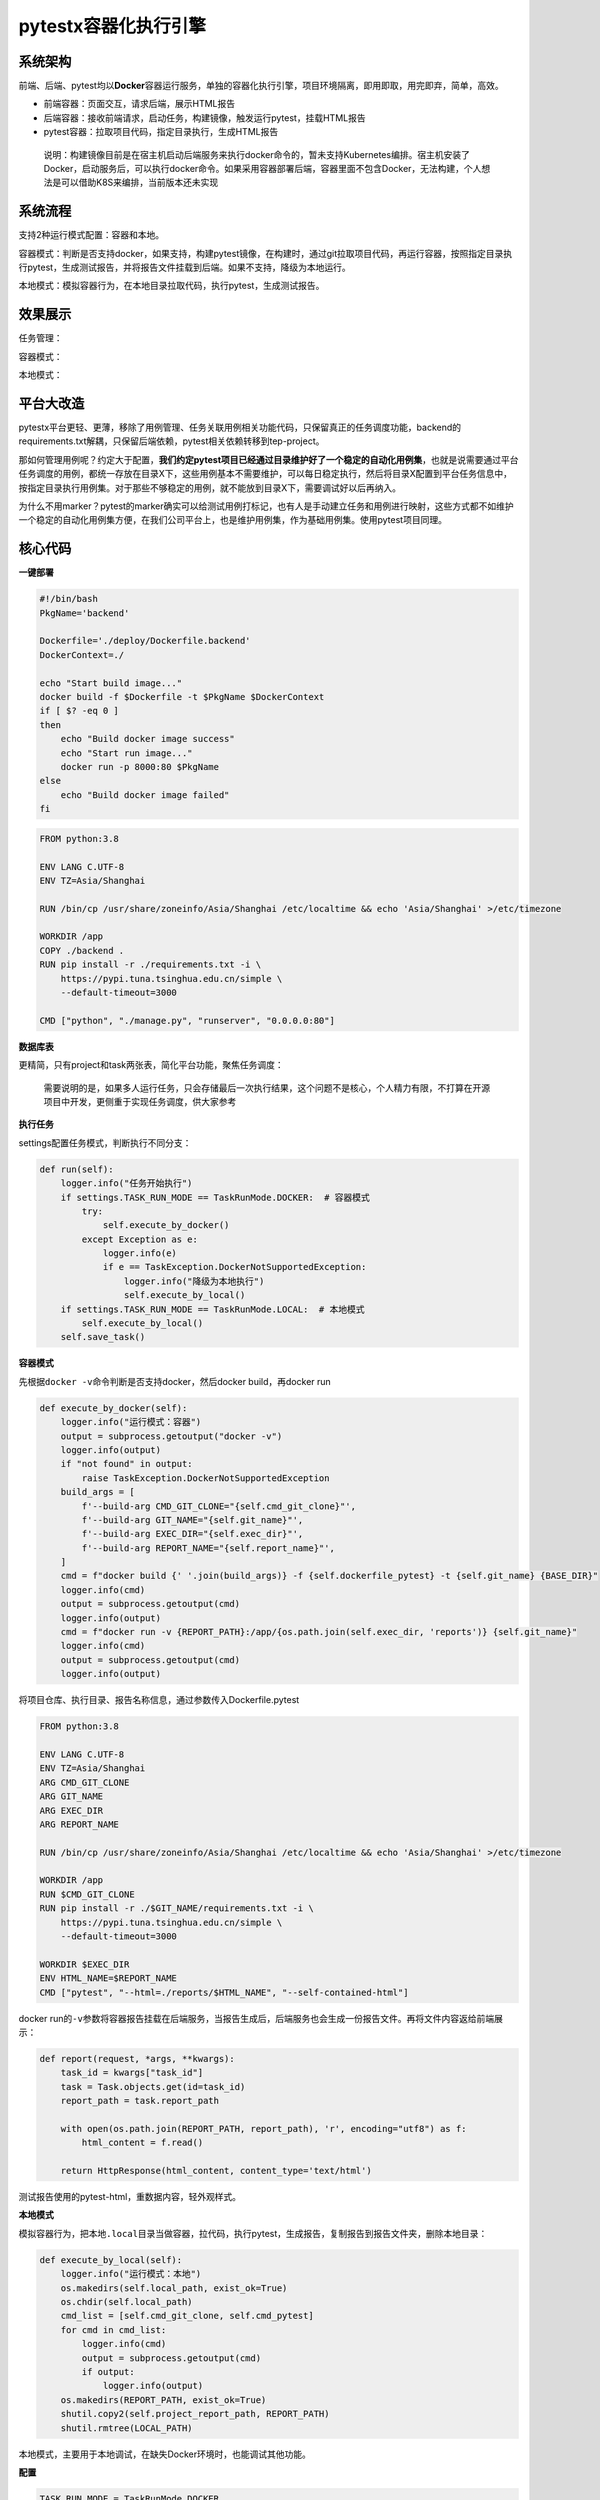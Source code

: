 pytestx容器化执行引擎
=====================

|image1|

系统架构
--------

|image2|

前端、后端、pytest均以\ **Docker**\ 容器运行服务，单独的容器化执行引擎，项目环境隔离，即用即取，用完即弃，简单，高效。

-  前端容器：页面交互，请求后端，展示HTML报告

-  后端容器：接收前端请求，启动任务，构建镜像，触发运行pytest，挂载HTML报告

-  pytest容器：拉取项目代码，指定目录执行，生成HTML报告

..

   说明：构建镜像目前是在宿主机启动后端服务来执行docker命令的，暂未支持Kubernetes编排。宿主机安装了Docker，启动服务后，可以执行docker命令。如果采用容器部署后端，容器里面不包含Docker，无法构建，个人想法是可以借助K8S来编排，当前版本还未实现

系统流程
--------

|image3|

支持2种运行模式配置：容器和本地。

容器模式：判断是否支持docker，如果支持，构建pytest镜像，在构建时，通过git拉取项目代码，再运行容器，按照指定目录执行pytest，生成测试报告，并将报告文件挂载到后端。如果不支持，降级为本地运行。

本地模式：模拟容器行为，在本地目录拉取代码，执行pytest，生成测试报告。

效果展示
--------

任务管理：

|image4|

容器模式：

|image5|

本地模式：

|image6|

平台大改造
----------

pytestx平台更轻、更薄，移除了用例管理、任务关联用例相关功能代码，只保留真正的任务调度功能，backend的requirements.txt解耦，只保留后端依赖，pytest相关依赖转移到tep-project。

那如何管理用例呢？约定大于配置，\ **我们约定pytest项目已经通过目录维护好了一个稳定的自动化用例集**\ ，也就是说需要通过平台任务调度的用例，都统一存放在目录X下，这些用例基本不需要维护，可以每日稳定执行，然后将目录X配置到平台任务信息中，按指定目录执行用例集。对于那些不够稳定的用例，就不能放到目录X下，需要调试好以后再纳入。

为什么不用marker？pytest的marker确实可以给测试用例打标记，也有人是手动建立任务和用例进行映射，这些方式都不如维护一个稳定的自动化用例集方便，在我们公司平台上，也是维护用例集，作为基础用例集。使用pytest项目同理。

核心代码
--------

**一键部署**

|image7|

|image8|

.. code:: shell

   #!/bin/bash
   PkgName='backend'

   Dockerfile='./deploy/Dockerfile.backend'
   DockerContext=./

   echo "Start build image..."
   docker build -f $Dockerfile -t $PkgName $DockerContext
   if [ $? -eq 0 ]
   then
       echo "Build docker image success"
       echo "Start run image..."
       docker run -p 8000:80 $PkgName
   else
       echo "Build docker image failed"
   fi

.. code:: dockerfile

   FROM python:3.8

   ENV LANG C.UTF-8
   ENV TZ=Asia/Shanghai

   RUN /bin/cp /usr/share/zoneinfo/Asia/Shanghai /etc/localtime && echo 'Asia/Shanghai' >/etc/timezone

   WORKDIR /app
   COPY ./backend .
   RUN pip install -r ./requirements.txt -i \
       https://pypi.tuna.tsinghua.edu.cn/simple \
       --default-timeout=3000

   CMD ["python", "./manage.py", "runserver", "0.0.0.0:80"]

**数据库表**

更精简，只有project和task两张表，简化平台功能，聚焦任务调度：

|image9|

   需要说明的是，如果多人运行任务，只会存储最后一次执行结果，这个问题不是核心，个人精力有限，不打算在开源项目中开发，更侧重于实现任务调度，供大家参考

**执行任务**

settings配置任务模式，判断执行不同分支：

.. code:: python

   def run(self):
       logger.info("任务开始执行")
       if settings.TASK_RUN_MODE == TaskRunMode.DOCKER:  # 容器模式
           try:
               self.execute_by_docker()
           except Exception as e:
               logger.info(e)
               if e == TaskException.DockerNotSupportedException:
                   logger.info("降级为本地执行")
                   self.execute_by_local()
       if settings.TASK_RUN_MODE == TaskRunMode.LOCAL:  # 本地模式
           self.execute_by_local()
       self.save_task()

**容器模式**

先根据\ ``docker -v``\ 命令判断是否支持docker，然后docker
build，再docker run

.. code:: python

   def execute_by_docker(self):
       logger.info("运行模式：容器")
       output = subprocess.getoutput("docker -v")
       logger.info(output)
       if "not found" in output:
           raise TaskException.DockerNotSupportedException
       build_args = [
           f'--build-arg CMD_GIT_CLONE="{self.cmd_git_clone}"',
           f'--build-arg GIT_NAME="{self.git_name}"',
           f'--build-arg EXEC_DIR="{self.exec_dir}"',
           f'--build-arg REPORT_NAME="{self.report_name}"',
       ]
       cmd = f"docker build {' '.join(build_args)} -f {self.dockerfile_pytest} -t {self.git_name} {BASE_DIR}"
       logger.info(cmd)
       output = subprocess.getoutput(cmd)
       logger.info(output)
       cmd = f"docker run -v {REPORT_PATH}:/app/{os.path.join(self.exec_dir, 'reports')} {self.git_name}"
       logger.info(cmd)
       output = subprocess.getoutput(cmd)
       logger.info(output)

将项目仓库、执行目录、报告名称信息，通过参数传入Dockerfile.pytest

.. code:: dockerfile

   FROM python:3.8

   ENV LANG C.UTF-8
   ENV TZ=Asia/Shanghai
   ARG CMD_GIT_CLONE
   ARG GIT_NAME
   ARG EXEC_DIR
   ARG REPORT_NAME

   RUN /bin/cp /usr/share/zoneinfo/Asia/Shanghai /etc/localtime && echo 'Asia/Shanghai' >/etc/timezone

   WORKDIR /app
   RUN $CMD_GIT_CLONE
   RUN pip install -r ./$GIT_NAME/requirements.txt -i \
       https://pypi.tuna.tsinghua.edu.cn/simple \
       --default-timeout=3000

   WORKDIR $EXEC_DIR
   ENV HTML_NAME=$REPORT_NAME
   CMD ["pytest", "--html=./reports/$HTML_NAME", "--self-contained-html"]

docker
run的\ ``-v``\ 参数将容器报告挂载在后端服务，当报告生成后，后端服务也会生成一份报告文件。再将文件内容返给前端展示：

.. code:: python

   def report(request, *args, **kwargs):
       task_id = kwargs["task_id"]
       task = Task.objects.get(id=task_id)
       report_path = task.report_path

       with open(os.path.join(REPORT_PATH, report_path), 'r', encoding="utf8") as f:
           html_content = f.read()

       return HttpResponse(html_content, content_type='text/html')

测试报告使用的pytest-html，重数据内容，轻外观样式。

**本地模式**

模拟容器行为，把本地\ ``.local``\ 目录当做容器，拉代码，执行pytest，生成报告，复制报告到报告文件夹，删除本地目录：

.. code:: python

   def execute_by_local(self):
       logger.info("运行模式：本地")
       os.makedirs(self.local_path, exist_ok=True)
       os.chdir(self.local_path)
       cmd_list = [self.cmd_git_clone, self.cmd_pytest]
       for cmd in cmd_list:
           logger.info(cmd)
           output = subprocess.getoutput(cmd)
           if output:
               logger.info(output)
       os.makedirs(REPORT_PATH, exist_ok=True)
       shutil.copy2(self.project_report_path, REPORT_PATH)
       shutil.rmtree(LOCAL_PATH)

本地模式，主要用于本地调试，在缺失Docker环境时，也能调试其他功能。

**配置**

.. code:: python

   TASK_RUN_MODE = TaskRunMode.DOCKER
   LOCAL_PATH = os.path.join(BASE_DIR, ".local")
   REPORT_PATH = os.path.join(BASE_DIR, "task", "report")

.. code:: python

   class TaskRunner:
       def __init__(self, task_id, run_user_id):
           self.task_id = task_id
           self.directory = Task.objects.get(id=task_id).directory
           self.project_id = Task.objects.get(id=task_id).project_id
           self.git_repository = Project.objects.get(id=self.project_id).git_repository
           self.git_branch = Project.objects.get(id=self.project_id).git_branch
           self.git_name = re.findall(r"^.*/(.*).git", self.git_repository)[0]
           self.local_path = os.path.join(LOCAL_PATH, str(uuid.uuid1()).replace("-", ""))
           self.run_user_id = run_user_id
           self.current_time = time.strftime("%Y-%m-%d-%H-%M-%S", time.localtime(time.time()))
           self.report_name = f"{str(self.git_name)}-{self.task_id}-{self.run_user_id}-{self.current_time}.html"
           self.project_report_path = os.path.join(self.local_path, self.git_name, "reports", self.report_name)
           self.dockerfile_pytest = os.path.join(DEPLOY_PATH, "Dockerfile.pytest")
           self.exec_dir = os.path.join(self.git_name, self.directory)
           self.cmd_git_clone = f"git clone -b {self.git_branch} {self.git_repository}"
           self.cmd_pytest = f"pytest {self.exec_dir} --html={self.project_report_path} --self-contained-html"

tep-project更新
---------------

1、整合fixture，功能类放在fixture_function模块，数据类放在其他模块，突出\ **fixture存放数据**\ 概念，比如登录接口fixture_login存储用户名密码、数据库fixture_mysql存储连接信息、文件fixture_file_data存储文件路径

|image10|

2、改造fixture_login，数据类fixture代码更简洁

.. code:: python

   import pytest
   from loguru import logger


   @pytest.fixture(scope="session")
   def login(http, file_data):
       logger.info("----------------开始登录----------------")
       response = http(
           "post",
           url=file_data["domain"] + "/api/users/login",
           headers={"Content-Type": "application/json"},
           json={"username": "admin", "password": "qa123456"}
       )
       assert response.status_code < 400
       logger.info("----------------登录成功----------------")
       response = response.json()
       return {"Content-Type": "application/json", "Authorization": f"Bearer {response['token']}"}


   @pytest.fixture(scope="session")
   def login_xdist(http, tep_context_manager, file_data):
       """
       该login只会在整个运行期间执行一次
       """

       def produce_expensive_data(variable):
           logger.info("----------------开始登录----------------")
           response = http(
               "post",
               url=variable["domain"] + "/api/users/login",
               headers={"Content-Type": "application/json"},
               json={"username": "admin", "password": "qa123456"}
           )
           assert response.status_code < 400
           logger.info("----------------登录成功----------------")
           return response.json()

       response = tep_context_manager(produce_expensive_data, file_data)
       return {"Authorization": "Bearer " + response["token"]}

3、改造fixture_mysql，支持维护多个连接，并且保持简洁

fixture_function.py

.. code:: python

   @pytest.fixture(scope="class")
   def executor():
       class Executor:
           def __init__(self, db):
               self.db = db
               self.cursor = db.cursor()

           def execute_sql(self, sql):
               try:
                   self.cursor.execute(sql)
                   self.db.commit()
               except Exception as e:
                   print(e)
                   self.db.rollback()
               return self.cursor

       return Executor

fixture_mysql.py

.. code:: python

   @pytest.fixture(scope="class")
   def mysql_execute(executor):
       db = pymysql.connect(host="host",
                            port=3306,
                            user="root",
                            password="password",
                            database="database")
       yield executor(db).execute_sql
       db.close()


   @pytest.fixture(scope="class")
   def mysql_execute_x(executor):
       db = pymysql.connect(host="x",
                            port=3306,
                            user="x",
                            password="x",
                            database="x")
       yield executor(db).execute_sql
       db.close()

4、改造fixture_file_data，并添加示例test_file_data.py

.. code:: python

   import os

   import pytest

   from conftest import RESOURCE_PATH


   @pytest.fixture(scope="session")
   def file_data(resource):
       file_path = os.path.join(RESOURCE_PATH, "demo.yaml")
       return resource(file_path).get_data()


   @pytest.fixture(scope="session")
   def file_data_json(resource):
       file_path = os.path.join(RESOURCE_PATH, "demo.json")
       return resource(file_path).get_data()

5、添加接口复用的示例代码

|image11|

``tests/base``\ 就是平台调度使用的稳定自动化用例集。

接口代码复用设计
----------------

5条用例：

1. test_search_sku.py：搜索商品，前置条件：登录

2. test_add_cart.py：添加购物车，前置条件：登录，搜索商品

3. test_order.py：下单，前置条件：登录，搜索商品，添加购物车

4. test_pay.py：支付，前置条件：登录，搜索商品，添加购物车，下单

5. test_flow.py：完整流程

怎么设计？

-  登录，每条用例前置条件都依赖，定义为fixture_login，放在fixtures目录下

-  搜索商品，test_search_sku.py用例本身不需要复用，被前置条件依赖3次，可以复用

①定义为fixture_search_sku放在fixtures❌ 弊端：导致fixtures臃肿

②复制用例文件，允许多份代码，平行展开✅ 好处：高度解耦，不用担心依赖问题

总结，定义为fixture需要具备\ **底层性**\ ，足够精炼。对于业务接口用例的前置条件，尽量在用例文件内部处理，保持文件解耦，遵循独立可运行的原则。

复制多份文件？需要修改的话要改多份文件？

是的，但这种情况极少。我能想到的情况：一、框架设计不成熟，动了底层设计，二、接口不稳定，改了公共接口，三、用例设计不合理，不能算是自动化。接口自动化要做好的前提，其实就是框架成熟，接口稳定，用例设计合理，满足这些前提以后，沉淀下来的自动化用例，几乎不需要大批量修改，更多的是要针对每条用例，去修改内部的数据，以满足不同场景的测试需要。也就是说，针对某个用例修改这个用例的数据，是更常见的行为。

如果项目变动实在太大，整个自动化都不能用了，不管是做封装还是平行展开，维护量都非常大，耦合度太高的话，反而还不好改。

**跟着pytestx学习接口自动化框架设计，更简单，更快速，更高效**

https://github.com/dongfanger/pytestx

https://gitee.com/dongfanger/tep-project

.. |image1| image:: ../wanggang.png
.. |image2| image:: 000023-pytestx容器化执行引擎/2023-08-23-17-06-35-image.png
.. |image3| image:: 000023-pytestx容器化执行引擎/2023-08-23-17-49-09-image.png
.. |image4| image:: 000023-pytestx容器化执行引擎/2023-08-23-17-53-03-image.png
.. |image5| image:: 000023-pytestx容器化执行引擎/2023-08-23-17-55-35-image.png
.. |image6| image:: 000023-pytestx容器化执行引擎/2023-08-23-17-57-25-image.png
.. |image7| image:: 000023-pytestx容器化执行引擎/2023-08-23-19-12-19-image.png
.. |image8| image:: 000023-pytestx容器化执行引擎/2023-08-23-18-09-05-image.png
.. |image9| image:: 000023-pytestx容器化执行引擎/2023-08-23-18-04-13-image.png
.. |image10| image:: 000023-pytestx容器化执行引擎/2023-08-23-19-23-07-image.png
.. |image11| image:: 000023-pytestx容器化执行引擎/2023-08-23-19-27-55-image.png
